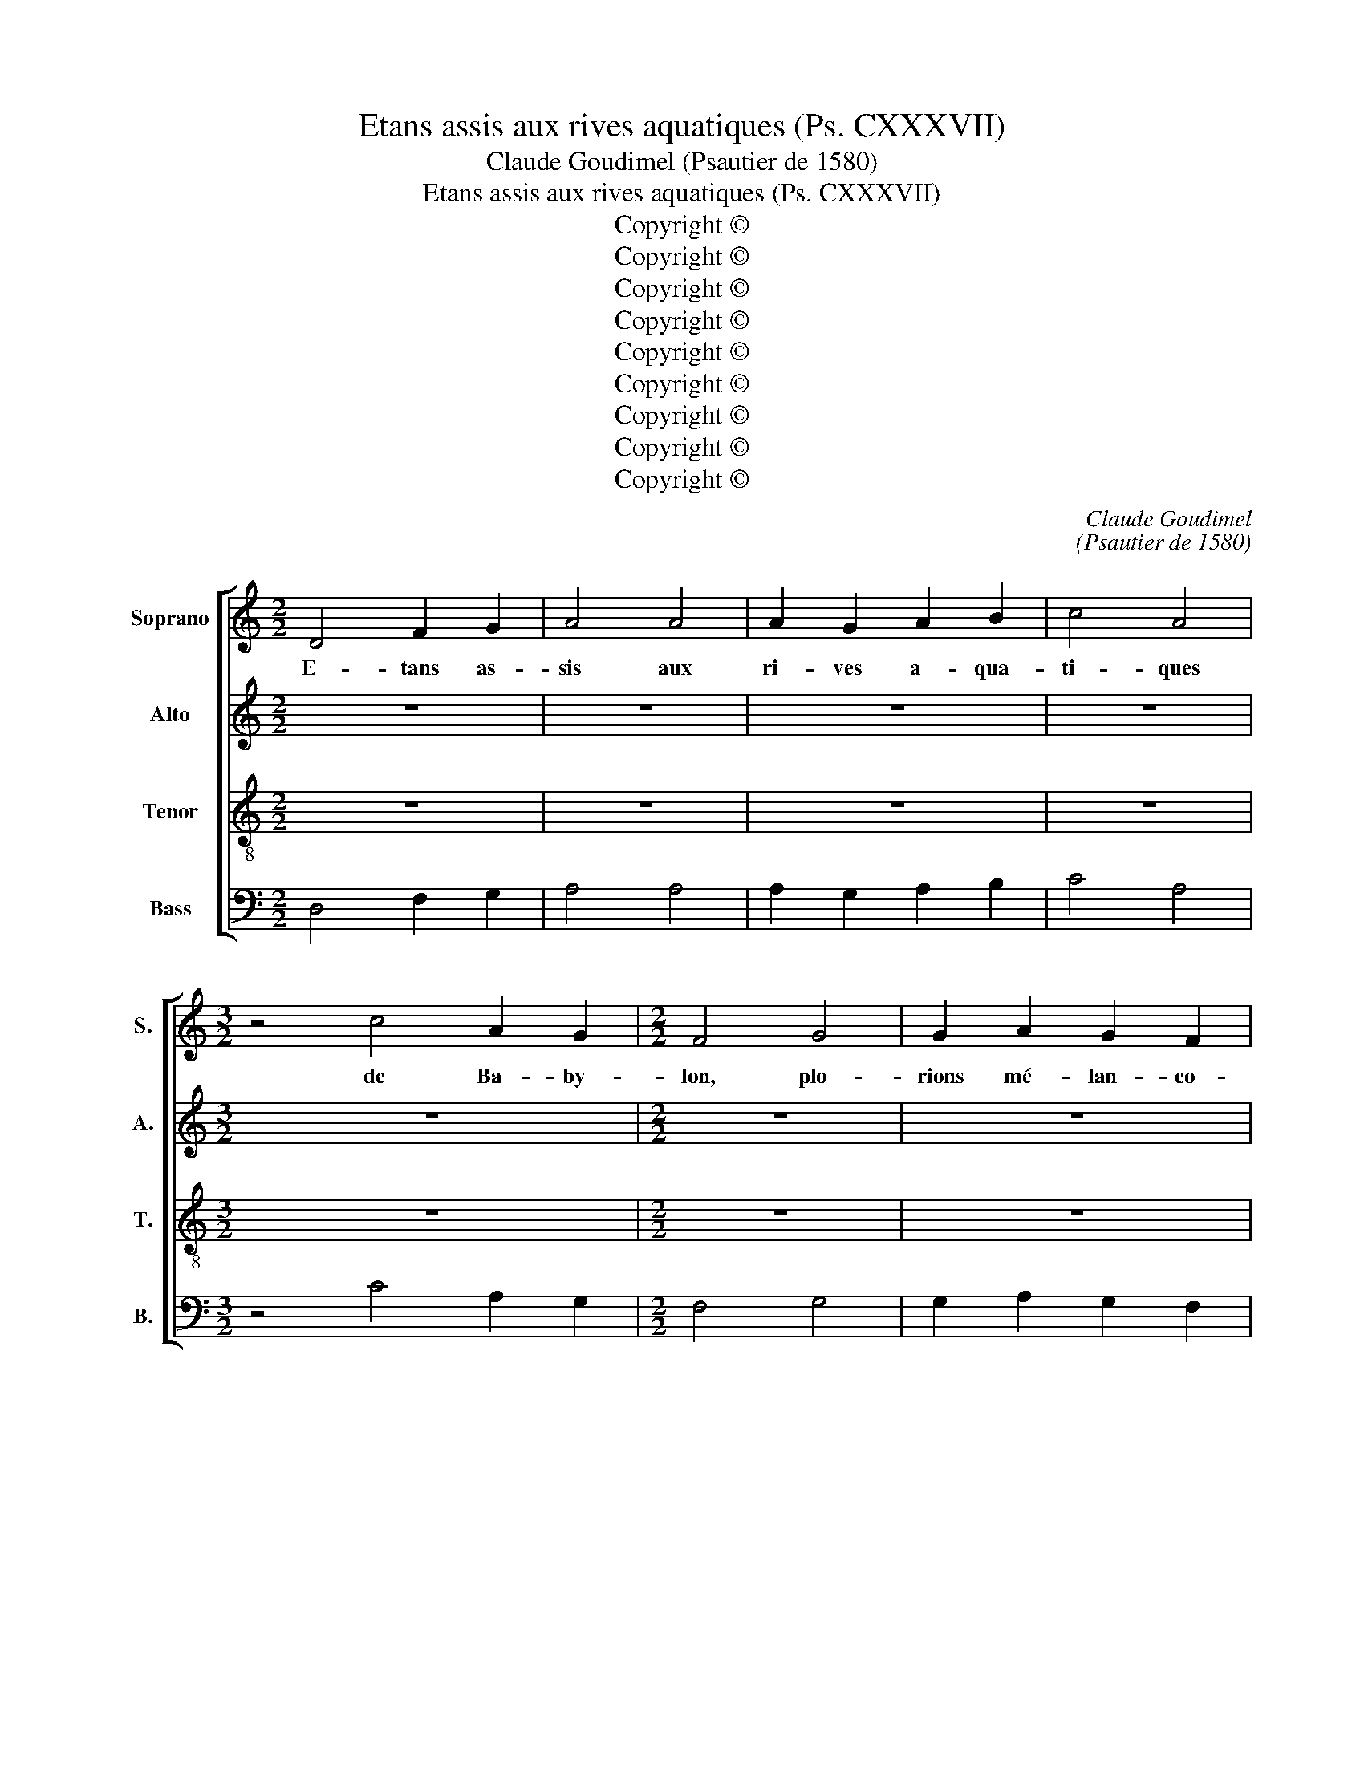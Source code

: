 X:1
T:Etans assis aux rives aquatiques (Ps. CXXXVII)
T:Claude Goudimel (Psautier de 1580)
T:Etans assis aux rives aquatiques (Ps. CXXXVII)
T:Copyright © 
T:Copyright © 
T:Copyright © 
T:Copyright © 
T:Copyright © 
T:Copyright © 
T:Copyright © 
T:Copyright © 
T:Copyright © 
C:Claude Goudimel
C:(Psautier de 1580)
Z:Copyright ©
%%score [ 1 2 3 4 ]
L:1/8
M:2/2
K:C
V:1 treble nm="Soprano" snm="S."
V:2 treble nm="Alto" snm="A."
V:3 treble-8 transpose=-12 nm="Tenor" snm="T."
V:4 bass nm="Bass" snm="B."
V:1
 D4 F2 G2 | A4 A4 | A2 G2 A2 B2 | c4 A4 |[M:3/2] z4 c4 A2 G2 |[M:2/2] F4 G4 | G2 A2 G2 F2 | %7
w: E- tans as-|sis aux|ri- ves a- qua-|ti- ques|de Ba- by-|lon, plo-|rions mé- lan- co-|
[M:3/2] E4 D4 z2 D2 |[M:2/2] F4 A4 | G4 F4 | E2 D2 E2 E2 | D4 z4 | A4 A2 G2 | F4 A4 | c2 c2 B2 B2 | %15
w: li- ques, nous|sou- ve-|nant du|pa- ys de Si-|on:|Et au mi-|lieu de|l'ha- bi- ta- ti-|
 A4 z4 | F4 E2 D2 | A4 c4 | B2 A2 G2 A2 |[M:3/2] F4 E4 z4 |[M:2/2] D4 F2 G2 | A4 G4 | G2 A2 G2 F2 | %23
w: on,|où de re-|grets tant|de pleurs é- pan-|di- mes,|aux sau- les|verts nos|har- pes nous pen-|
 E4 D4 || D4 F2 G2 | A4 A4 | A2 G2 A2 B2 | c4 A4 |[M:3/2] z4 c4 A2 G2 |[M:2/2] F4 G4 | %30
w: dî- mes.|2.Lors ceux qui|là cap-|tifs nous em- me-|nè- rent|de les son-|ner fort|
 G2 A2 G2 F2 |[M:3/2] E4 D4 z2 D2 |[M:2/2] F4 A4 | G4 F4 | E2 D2 E2 E2 | D4 z4 | A4 A2 G2 | F4 A4 | %38
w: nous im- por- tu-|nè- rent, et|de Si-|on les|chan- sons ré- ci-|ter.|Las, dî- mes|nous, qui|
 c2 c2 B2 B2 | A4 z4 | F4 E2 D2 | A4 c4 | B2 A2 G2 A2 |[M:3/2] F4 E4 z4 |[M:2/2] D4 F2 G2 | A4 G4 | %46
w: pour- rait in- ci-|ter|nos tris- tes|coeurs à|chan- ter la lou-|an- ge|de no- tre|Dieu sur|
 G2 A2 G2 F2 | E4 D4 || D4 F2 G2 | A4 A4 | A2 G2 A2 B2 | c4 A4 |[M:3/2] z4 c4 A2 G2 | %53
w: u- ne terre é-|tran- ge.|3.Or tou- te-|fois puisse|oub- li- er ma|dex- tre|L'art de har-|
[M:2/2] F4 G4 | G2 A2 G2 F2 |[M:3/2] E4 D4 z4 |[M:2/2] z8 | z8 | z8 | z8 | A4 A2 G2 | F4 A4 | %62
w: per, a-|vant qu'on te voie|ê- tre,|||||Ma lan- gue|puisse à|
 c2 c2 B2 B2 | A4 z4 | F4 E2 D2 | A4 c4 | B2 A2 G2 A2 |[M:3/2] F4 E4 z4 |[M:2/2] D4 F2 G2 | A4 G4 | %70
w: mon pa- lais te-|nir|si je t'ou-|blie et|si ja- mais j'ai|joi- e|tant que pre-|mier ta|
 G2 A2 G2 F2 | E4 D4 || D4 F2 G2 | A4 A4 | A2 G2 A2 B2 | c4 A4 |[M:3/2] z4 c4 A2 G2 | %77
w: dé- li- vran- ce|j'oy- e.|4.Mais donc Sei-|gneur en|ta mé- moire im-|pri- me|les fils d'E-|
[M:2/2] F4 G4 | G2 A2 G2 F2 |[M:3/2] E4 D4 z4 |[M:2/2] z4 z4 | z4 z4 | z8 | z4 z4 | A4 A2 G2 | %85
w: dom, qui|sur Jé- ro- so-|ly- me|||||Sou- vien- ne-|
 F4 A4 | c2 c2 B2 B2 | A4 z4 | F4 E2 D2 | A4 c4 | B2 A2 G2 A2 |[M:3/2] F4 E4 z4 |[M:2/2] D4 F2 G2 | %93
w: toi qu'un|cha- cun d'eux di-|sait|A sac, à|sac qu'el-|le soit em- bra-|sé- e|et jus- qu'au|
 A4 G4 | G2 A2 G2 F2 | E4 D4 || D4 F2 G2 | A4 A4 | A2 G2 A2 B2 | c4 A4 |[M:3/2] z4 c4 A2 G2 | %101
w: pied du|fon- de- ment ra-|sé- e.|5.Aus- si se-|ra Ba-|by- lon mise en|cen- dre|et très heu-|
[M:2/2] F4 G4 | G2 A2 G2 F2 |[M:3/2] E4 D4 z4 |[M:2/2] z4 z4 | z4 z4 | z8 | z4 z4 | A4 A2 G2 | %109
w: reux qui|te fau- ra bien|ren- dre|||||Heu- reux ce-|
 F4 A4 | c2 c2 B2 B2 | A4 z4 | F4 E2 D2 | A4 c4 | B2 A2 G2 A2 |[M:3/2] F4 E4 z4 |[M:2/2] D4 F2 G2 | %117
w: lui qui|vien- dra at- ta-|cher|les cieux en-|fants de|ta ma- melle im-|pu- re|pour les coif-|
 A4 G4 | G2 A2 G2 F2 | E4 D4 |] %120
w: fer con-|tre la pier- re|du- re.|
V:2
 z8 | z8 | z8 | z8 |[M:3/2] z12 |[M:2/2] z8 | z8 |[M:3/2] z12 |[M:2/2] z8 | z8 | z8 | z8 | z8 | %13
w: |||||||||||||
 z8 | z8 | z8 | z8 | z8 | z8 |[M:3/2] z12 |[M:2/2] z8 | z8 | z8 | z8 || z8 | z8 | z8 | z8 | %28
w: |||||||||||||||
[M:3/2] z12 |[M:2/2] z8 | z8 |[M:3/2] z12 |[M:2/2] z8 | z8 | z8 | z8 | z8 | z8 | z8 | z8 | z8 | %41
w: |||||||||||||
 z8 | z8 |[M:3/2] z12 |[M:2/2] z8 | z8 | z8 | z8 || z4 D4 | ^C2 C2 D4 | D4 D2 D2 | E2 E2 F4- | %52
w: |||||||Or|tou- te- fois|puisse ou- bli-|er ma dex-|
[M:3/2] F4 E2 E2 F2 E2 |[M:2/2] A,2 A,2 B,2 C2 | B,2 A,2 E2 D2- |[M:3/2] D^C/B,/ C2 D4 z2 D2 | %56
w: * tre l'art de har-|per, a- vant qu'on|te voie ê- *|* * * * tre, Jé-|
[M:2/2] F4 A4 | G4 F4 | E2 D2 E2 E2 | D4 z4 | F4 E2 E2 | C2 C2 F2 F2 | E2 E2 D4 | z2 F4 E2 | %64
w: ru- sa-|lem, hors|de mon sou- ve-|nir|Ma lan- gue|puisse à mon pa-|lais te- nir|si je|
 D4 C2 A,2 | E2 F2 EDEF | G2 E4 C2- |[M:3/2] CB,/A,/ B,2 C4 z4 |[M:2/2] A,4 D2 D2 | C2 A,2 B,2 C2 | %70
w: t'ou- blie et|si ja- mais _ _ _|_ j'ai joi-|* * * * e|tant que pre-|mier ta dé- li-|
 E2 F2 E2 D2- | D^C/B,/ C2 D4 || z4 D4 | ^C2 C2 D4 | D4 D2 D2 | E2 E2 F4- |[M:3/2] F4 E2 E2 F2 E2 | %77
w: vran- * ce j'oy-|* * * * e.|Mais|donc Sei- gneur|en ta mé-|moire im- pri-|* me les fils d'E-|
[M:2/2] A,2 A,2 B,2 C2 | B,2 A,2 E2 D2- |[M:3/2] D^C/B,/ C2 D4 z2 D2 |[M:2/2] F4 A4 | G4 F4 | %82
w: dom qui sur Jé-|ro- so- * ly-|* * * * me croient|_ au|jour que|
 E2 D2 E2 E2 | D4 z4 | F4 E2 E2 | C2 C2 F2 F2 | E2 E2 D4 | z2 F4 E2 | D4 C2 A,2 | E2 F2 EDEF | %90
w: l'on la dé- trui-|sait.|Sou- vien- ne-|toi qu'un cha- cun|d'eux di- sait|A sac,|à sac qu'el-|le soit em- * * *|
 G2 E4 C2- |[M:3/2] CB,/A,/ B,2 C4 z4 |[M:2/2] A,4 D2 D2 | C2 A,2 B,2 C2 | E2 F2 E2 D2- | %95
w: * bra- sé-|* * * * e|et jus- qu'au|pied du fon- de-|ment ra- * sé-|
 D^C/B,/ C2 D4 || z4 D4 | ^C2 C2 D4 | D4 D2 D2 | E2 E2 F4- |[M:3/2] F4 E2 E2 F2 E2 | %101
w: * * * * e.|Aus-|si se- ra|Ba- by- lon|mise en cen-|* dre, et très heu-|
[M:2/2] A,2 A,2 B,2 C2 | B,2 A,2 E2 D2- |[M:3/2] D^C/B,/ C2 D4 z2 D2 |[M:2/2] F4 A4 | G4 F4 | %106
w: reux qui te fau-|ra bien ren- *|* * * * dre le|mal dont|trop de|
 E2 D2 E2 E2 | D4 z4 | F4 E2 E2 | C2 C2 F2 F2 | E2 E2 D4 | z2 F4 E2 | D4 C2 A,2 | E2 F2 EDEF | %114
w: près nous viens tou-|cher,|Heu- reux ce-|lui qui vien- dra|at- ta- cher|les cieux|en- fants de|ta ma- melle _ _ _|
 G2 E4 C2- |[M:3/2] CB,/A,/ B,2 C4 z4 |[M:2/2] A,4 D2 D2 | C2 A,2 B,2 C2 | E2 F2 E2 D2- | %119
w: _ im- pu-|* * * * re|pour les coif-|fer con- * tre|la pier- re du-|
 D^C/B,/ C2 D4 |] %120
w: * * * * re.|
V:3
 z8 | z8 | z8 | z8 |[M:3/2] z12 |[M:2/2] z8 | z8 |[M:3/2] z12 |[M:2/2] z8 | z8 | z8 | z8 | z8 | %13
w: |||||||||||||
 z8 | z8 | z8 | z8 | z8 | z8 |[M:3/2] z12 |[M:2/2] z8 | z8 | z8 | z8 || z8 | z8 | z8 | z8 | %28
w: |||||||||||||||
[M:3/2] z12 |[M:2/2] z8 | z8 |[M:3/2] z12 |[M:2/2] z8 | z8 | z8 | z8 | z8 | z8 | z8 | z8 | z8 | %41
w: |||||||||||||
 z8 | z8 |[M:3/2] z12 |[M:2/2] z8 | z8 | z8 | z8 || A4 A2 D2 | E2 E2 FEFG | A2 _B2 A2 G2 | %51
w: |||||||Or tou- te-|fois puisse ou- * * *|* bli- er ma|
 G4 F2 D2 |[M:3/2] A2 B2 cBAG F2 c2- |[M:2/2] c2 d2 d2 e2- | e2 c2 cBAG |[M:3/2] A4 A2 D2 F4 | %56
w: dex- tre l'art|de har- per _ _ _ _ a-|* vant qu'on te|_ voie ê- * * *|* tre, Jé- ru-|
[M:2/2] A4 D2 A2 | B2 c2 AGAB | c2 d3 ^c/B/ c2 | d2 A2 A2 G2 | F2 A2 c2 B2 | A2 A2 d2 A2 | %62
w: sa- lem, hors|de mon sou- * * *|* ve- * * *|nir. Ma lan- gue|puisse à mon pa-|lais te- nir, à|
 A2 c2 GABc | d2 d2 A4 | z2 A4 F2 | E2 A4 G2 | d2 c2 B2 A2 |[M:3/2] d4 G2 A2 G2 G2 | %68
w: mon pa- lais _ _ _|_ te- nir|si je|t'ou- blie et|si ja- mais j'ai|joi- e tant que pre-|
[M:2/2] F4 z2 D2 | E2 F2 G2 G2 | c3 c c2 A2 | A4 A4 || A4 A2 D2 | E2 E2 FEFG | A2 _B2 A2 G2 | %75
w: mier tant|que pre- mier ta|dé- li- vran- ce|j'oy- e.|Mais donc Sei-|gneur en ta _ _ _|_ mé- moire im-|
 G4 F2 D2 |[M:3/2] A2 B2 cBAG F2 c2- |[M:2/2] c2 d2 d2 e2- | e2 c2 cBAG |[M:3/2] A4 A2 D2 F4 | %80
w: pri- me les|fils d'E- dom _ _ _ _ qui|_ sur Jé- ro-|* so- ly- * * *|* me croient au|
[M:2/2] A4 D2 A2 | B2 c2 AGAB | c2 d2- d^c/B/ c2 | d2 A2 A2 G2 | F2 A2 c2 B2 | A2 A2 d2 A2 | %86
w: _ jour que|l'on la dé- * * *|* trui- * * * *|sait. Sou- vien- ne-|toi qu'un cha- cun|d'eux di- sait, qu'un|
 A2 c2 GABc | d2 d2 A4 | z2 A4 F2 | E2 A4 G2 | d2 c2 B2 A2 |[M:3/2] d4 G2 A2 G2 G2 | %92
w: cha- cun d'eux _ _ _|_ di- sait|A sac,|à sac qu'el-|le soit em- bra-|sé- e, et jus- qu'au|
[M:2/2] F4 z2 D2 | E2 F2 G2 G2 | c3 c c2 A2 | A4 A4 || A4 A2 D2 | E2 E2 FEFG | A2 _B2 A2 G2 | %99
w: pied, et|jus- qu'au pied du|fon- de- ment ra-|sé- e.|Aus- si se-|ra Ba- by- * * *|* lon mise en|
 G4 F2 D2 |[M:3/2] A2 B2 cBAG F2 c2- |[M:2/2] c2 d2 d2 e2- | e2 c2 cBAG |[M:3/2] A4 A2 D2 F4 | %104
w: cen- dre et|très heu- reux _ _ _ _ qui|_ te fau- ra|_ bien ren- * * *|* dre le mal|
[M:2/2] A4 D2 A2 | B2 c2 AGAB | c2 d2- d^c/B/ c2 | d2 A2 A2 G2 | F2 A2 c2 B2 | A2 A2 d2 A2 | %110
w: dont trop de|près nous viens _ _ _|_ tou- * * * *|cher, heu- reux ce-|lui qui vien- dra|at- ta- cher, qui|
 A2 c2 GABc | d2 d2 A4 | z2 A4 F2 | E2 A4 G2 | d2 c2 B2 A2 |[M:3/2] d4 G2 A2 G2 G2 | %116
w: vien- dra at- * * *|* ta- cher|les cieux|en- rants de|ta ma- melle im-|pu- re, pour les coifi-|
[M:2/2] F4 z2 D2 | E2 F2 G2 G2 | c3 c c2 A2 | A4 A4 |] %120
w: fer, pour|les coif- fer con-|tre la pier- re|du- re.|
V:4
 D,4 F,2 G,2 | A,4 A,4 | A,2 G,2 A,2 B,2 | C4 A,4 |[M:3/2] z4 C4 A,2 G,2 |[M:2/2] F,4 G,4 | %6
w: ||||||
 G,2 A,2 G,2 F,2 |[M:3/2] E,4 D,4 z2 D,2 |[M:2/2] F,4 A,4 | G,4 F,4 | E,2 D,2 E,2 E,2 | D,4 z4 | %12
w: ||||||
 A,4 A,2 G,2 | F,4 A,4 | C2 C2 B,2 B,2 | A,4 z4 | F,4 E,2 D,2 | A,4 C4 | B,2 A,2 G,2 A,2 | %19
w: |||||||
[M:3/2] F,4 E,4 z4 |[M:2/2] D,4 F,2 G,2 | A,4 G,4 | G,2 A,2 G,2 F,2 | E,4 D,4 || D,4 D,2 _B,,2 | %25
w: |||||Lors ceux qui|
 A,,2 A,,2 D,C,D,E, | F,2 G,2 D,2 G,,2 | C,4 F,,2 F,2 |[M:3/2] D,2 D,2 C,4 z2 C,2 | %29
w: là cap- tifs _ _ _|_ nous em- me-|nè- rent de|les son- ner, de|
[M:2/2] F,2 D,2 G,2 C,2 | E,2 F,2 C,2 D,2 |[M:3/2] A,,4 D,8 |[M:2/2] z2 D,2 F,2 F,2 | %33
w: les son- ner fort|nous im- por- tu-|nè- rent,|et de Si-|
 E,2 C,2 D,E,F,G, | A,2 F,2 G,2 A,2 | D,2 D,2 F,2 E,2 | D,E,F,G, A,2 E,2 | F,2 F,2 D,2 D,2 | %38
w: on les chan- * * *|* sons ré- ci-|ter. Las, dî- mes|nous _ _ _ _ qui|pour- rait in- ci-|
 A,,4 z4 | z2 D,4 C,2 | D,4 A,,2 D,2 | ^C,2 D,2 A,,2 =C,2 | G,,2 A,,2 E,2 F,2 | %43
w: ter|nos tris-|tes coeurs, nos|tris- tes coeurs à|chan- ter la lou-|
[M:3/2] D,4 C,2 A,,2 B,,2 C,2 |[M:2/2] D,2 D,4 B,,2 | C,2 D,2 G,,2 C,2- | C,2 F,,2 C,2 D,2 | %47
w: an- ge de no- tre|Dieu, de no-|tre Dieu sur u-|* ne terre é-|
 A,,4 D,4 || D,4 D,2 _B,,2 | A,,2 A,,2 D,C,D,E, | F,2 G,2 D,2 G,,2 | C,4 F,,2 F,2 | %52
w: tran- ge.|Or tou- te-|fois puisse ou- * * *|* bli- er ma|dex- tre l'art|
[M:3/2] D,2 D,2 C,4 z2 C,2 |[M:2/2] F,2 D,2 G,2 C,2 | E,2 F,2 C,2 D,2 |[M:3/2] A,,4 D,8 | %56
w: de har- per a-|vant qu'on te voie,|te voie ê- *|* tre,|
[M:2/2] z2 D,2 F,2 F,2 | E,2 C,2 D,E,F,G, | A,2 F,2 G,2 A,2 | D,2 D,2 F,2 E,2 | D,E,F,G, A,2 E,2 | %61
w: Jé- ru- sa-|lem, hors de _ mon *|sou- * * ve-|nir. Ma lan- gue|puisse _ _ _ _ à|
 F,2 F,2 D,2 D,2 | A,,4 z4 | z2 D,4 C,2 | D,4 A,,2 D,2 | ^C,2 D,2 A,,2 =C,2 | G,,2 A,,2 E,2 F,2 | %67
w: mon pa- lais te-|nir|si je|t'ou- blie et|si ja- mais, et|si ja- mais j'ai|
[M:3/2] D,4 C,2 A,,2 B,,2 C,2 |[M:2/2] D,2 D,4 B,,2 | C,2 D,2 G,,2 C,2- | C,2 F,,2 C,2 D,2 | %71
w: joi- e tant que pre-|mier tant que|pre- mier ta dé-|* li- vran- ce|
 A,,4 D,4 || D,4 D,2 _B,,2 | A,,2 A,,2 D,C,D,E, | F,2 G,2 D,2 G,,2 | C,4 F,,2 F,2 | %76
w: j'oy- e.|Mais donc Sei-|gneur en ta _ _ _|_ mé- moire im-|pri- me les|
[M:3/2] D,2 D,2 C,4 z2 C,2 |[M:2/2] F,2 D,2 G,2 C,2 | E,2 F,2 C,2 D,2 |[M:3/2] A,,4 D,4- D,4 | %80
w: fils d'E- dom, les|fils d'E- dom qui|sur Jé- ro- so-|ly- me _|
[M:2/2] z2 D,2 F,2 F,2 | E,2 C,2 D,E,F,G, | A,2 F,2 G,2 A,2 | D,2 D,2 F,2 E,2 | D,E,F,G, A,2 E,2 | %85
w: croient * au|jour que l'on _ _ _|_ la dé- trui-|sait. Sou- vien- ne-|toi _ _ _ _ qu'un|
 F,2 F,2 D,2 D,2 | A,,4 z4 | z2 D,4 C,2 | D,4 A,,2 D,2 | ^C,2 D,2 A,,2 =C,2 | G,,2 A,,2 E,2 F,2 | %91
w: cha- cun d'eux di-|sait|A sac,|à sac, à|sac, à sac qu'el-|le soit em- bra-|
[M:3/2] D,4 C,2 A,,2 B,,2 C,2 |[M:2/2] D,2 D,4 B,,2 | C,2 D,2 G,,2 C,2- | C,2 F,,2 C,2 D,2 | %95
w: sé- e, et jus- qu'au|pied, et jus-|qu'au pied du fon-|* de- ment ra-|
 A,,4 D,4 || D,4 D,2 _B,,2 | A,,2 A,,2 D,C,D,E, | F,2 G,2 D,2 G,,2 | C,4 F,,2 F,2 | %100
w: sé- e.|Au- si se-|ra Ba- by- * * *|* lon mise en|cen- dre, et|
[M:3/2] D,2 D,2 C,4 z2 C,2 |[M:2/2] F,2 D,2 G,2 C,2 | E,2 F,2 C,2 D,2 |[M:3/2] A,,4 D,8 | %104
w: très heu- reux, et|très heu- reux qui|te fau- ra bien|ren- dre|
[M:2/2] z2 D,2 F,2 F,2 | E,2 C,2 D,E,F,G, | A,2 F,2 G,2 A,2 | D,2 D,2 F,2 E,2 | D,E,F,G, A,2 E,2 | %109
w: le mal dont|trop de près _ _ _|_ nous viens tou-|cher, heu- reux ce-|lui _ _ _ _ qui|
 F,2 F,2 D,2 D,2 | A,,4 z4 | z2 D,4 C,2 | D,4 A,,2 D,2 | ^C,2 D,2 A,,2 =C,2 | G,,2 A,,2 E,2 F,2 | %115
w: vien- dra at- ta-|cher|les cieux|en- fants de|te ma- mel- le,|ta ma- melle im-|
[M:3/2] D,4 C,2 A,,2 B,,2 C,2 |[M:2/2] D,2 D,4 B,,2 | C,2 D,2 G,,2 C,2- | C,2 F,,2 C,2 D,2 | %119
w: pu- re, pour les coif-|fer, les coif-|fer con- tre la|_ pier- re du-|
 A,,4 D,4 |] %120
w: * re.|

